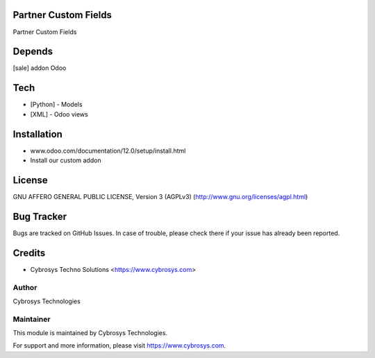 Partner Custom Fields
======================

Partner Custom Fields

Depends
=======
[sale] addon Odoo

Tech
====
* [Python] - Models
* [XML] - Odoo views

Installation
============
- www.odoo.com/documentation/12.0/setup/install.html
- Install our custom addon

License
=======
GNU AFFERO GENERAL PUBLIC LICENSE, Version 3 (AGPLv3)
(http://www.gnu.org/licenses/agpl.html)

Bug Tracker
===========
Bugs are tracked on GitHub Issues. In case of trouble, please check there if your issue has already been reported.

Credits
=======
* Cybrosys Techno Solutions <https://www.cybrosys.com>

Author
------
Cybrosys Technologies

Maintainer
----------

This module is maintained by Cybrosys Technologies.

For support and more information, please visit https://www.cybrosys.com.
